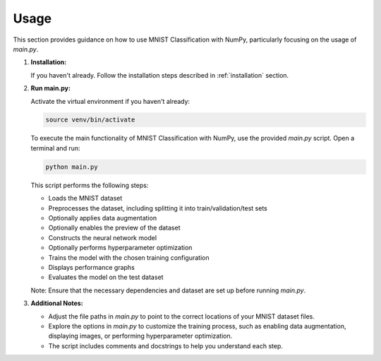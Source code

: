 .. MNIST Classification with NumPy documentation usage file.

.. _usage:

Usage
=====

This section provides guidance on how to use MNIST Classification with NumPy, particularly focusing on the usage of `main.py`.

1. **Installation:**

   If you haven't already. Follow the installation steps described in :ref:`installation` section.

2. **Run main.py:**

   Activate the virtual environment if you haven't already:

   .. code-block:: bash

      source venv/bin/activate

   To execute the main functionality of MNIST Classification with NumPy, use the provided `main.py` script. Open a terminal and run:

   .. code-block:: bash

      python main.py

   This script performs the following steps:

   - Loads the MNIST dataset
   - Preprocesses the dataset, including splitting it into train/validation/test sets
   - Optionally applies data augmentation
   - Optionally enables the preview of the dataset
   - Constructs the neural network model
   - Optionally performs hyperparameter optimization
   - Trains the model with the chosen training configuration
   - Displays performance graphs
   - Evaluates the model on the test dataset

   Note: Ensure that the necessary dependencies and dataset are set up before running `main.py`.

3. **Additional Notes:**

   - Adjust the file paths in `main.py` to point to the correct locations of your MNIST dataset files.
   - Explore the options in `main.py` to customize the training process, such as enabling data augmentation, displaying images, or performing hyperparameter optimization.
   - The script includes comments and docstrings to help you understand each step.


